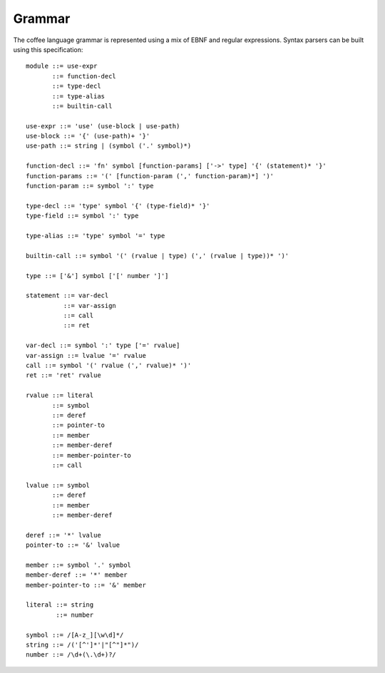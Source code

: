 Grammar
=======

The coffee language grammar is represented using a mix of EBNF and regular
expressions. Syntax parsers can be built using this specification::

        module ::= use-expr
               ::= function-decl
               ::= type-decl
               ::= type-alias
               ::= builtin-call

        use-expr ::= 'use' (use-block | use-path)
        use-block ::= '{' (use-path)+ '}'
        use-path ::= string | (symbol ('.' symbol)*)

        function-decl ::= 'fn' symbol [function-params] ['->' type] '{' (statement)* '}'
        function-params ::= '(' [function-param (',' function-param)*] ')'
        function-param ::= symbol ':' type

        type-decl ::= 'type' symbol '{' (type-field)* '}'
        type-field ::= symbol ':' type

        type-alias ::= 'type' symbol '=' type

        builtin-call ::= symbol '(' (rvalue | type) (',' (rvalue | type))* ')'

        type ::= ['&'] symbol ['[' number ']']

        statement ::= var-decl
                  ::= var-assign
                  ::= call
                  ::= ret

        var-decl ::= symbol ':' type ['=' rvalue]
        var-assign ::= lvalue '=' rvalue
        call ::= symbol '(' rvalue (',' rvalue)* ')'
        ret ::= 'ret' rvalue

        rvalue ::= literal
               ::= symbol
               ::= deref
               ::= pointer-to
               ::= member
               ::= member-deref
               ::= member-pointer-to
               ::= call

        lvalue ::= symbol
               ::= deref
               ::= member
               ::= member-deref

        deref ::= '*' lvalue
        pointer-to ::= '&' lvalue

        member ::= symbol '.' symbol
        member-deref ::= '*' member
        member-pointer-to ::= '&' member

        literal ::= string
                ::= number

        symbol ::= /[A-z_][\w\d]*/
        string ::= /('[^']*'|"[^"]*")/
        number ::= /\d+(\.\d+)?/
